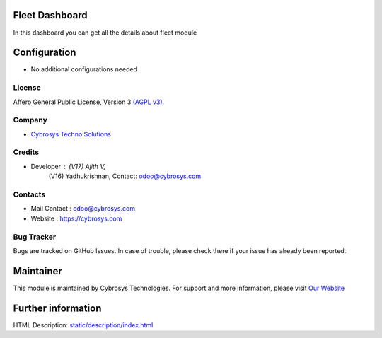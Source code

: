 .. image:: https://img.shields.io/badge/license-AGPL--3-blue.svg
    :target: https://www.gnu.org/licenses/agpl-3.0-standalone.html
    :alt: License: AGPL-3

Fleet Dashboard
===============
In this dashboard you can get all the details about fleet module

Configuration
=============
* No additional configurations needed

License
-------
Affero General Public License, Version 3
`(AGPL v3).
<https://www.gnu.org/licenses/agpl-3.0-standalone.html>`__

Company
-------
* `Cybrosys Techno Solutions <https://cybrosys.com/>`__

Credits
-------
* Developer :  (V17) Ajith V,
               (V16) Yadhukrishnan, Contact: odoo@cybrosys.com

Contacts
--------
* Mail Contact : odoo@cybrosys.com
* Website : https://cybrosys.com

Bug Tracker
-----------
Bugs are tracked on GitHub Issues. In case of trouble, please check there if your issue has already been reported.

Maintainer
==========
.. image:: https://cybrosys.com/images/logo.png
   :target: https://cybrosys.com

This module is maintained by Cybrosys Technologies.
For support and more information, please visit `Our Website <https://cybrosys.com/>`__

Further information
===================
HTML Description: `<static/description/index.html>`__
